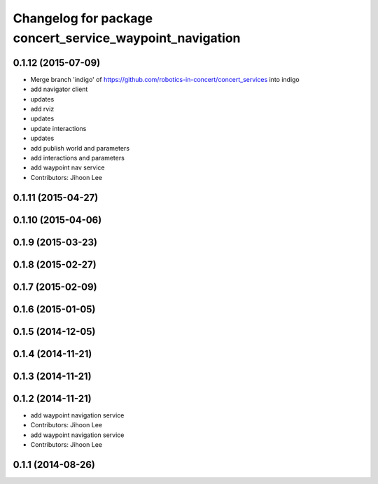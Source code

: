 ^^^^^^^^^^^^^^^^^^^^^^^^^^^^^^^^^^^^^^^^^^^^^^^^^^^^^^^^^
Changelog for package concert_service_waypoint_navigation
^^^^^^^^^^^^^^^^^^^^^^^^^^^^^^^^^^^^^^^^^^^^^^^^^^^^^^^^^

0.1.12 (2015-07-09)
-------------------
* Merge branch 'indigo' of https://github.com/robotics-in-concert/concert_services into indigo
* add navigator client
* updates
* add rviz
* updates
* update interactions
* updates
* add publish world and parameters
* add interactions and parameters
* add waypoint nav service
* Contributors: Jihoon Lee

0.1.11 (2015-04-27)
-------------------

0.1.10 (2015-04-06)
-------------------

0.1.9 (2015-03-23)
------------------

0.1.8 (2015-02-27)
------------------

0.1.7 (2015-02-09)
------------------

0.1.6 (2015-01-05)
------------------

0.1.5 (2014-12-05)
------------------

0.1.4 (2014-11-21)
------------------

0.1.3 (2014-11-21)
------------------

0.1.2 (2014-11-21)
------------------
* add waypoint navigation service
* Contributors: Jihoon Lee

* add waypoint navigation service
* Contributors: Jihoon Lee

0.1.1 (2014-08-26)
------------------
